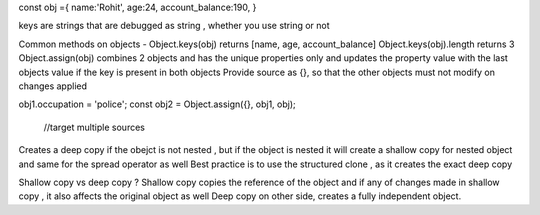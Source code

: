 const obj ={
name:'Rohit',
age:24,
account_balance:190,
}

keys are strings that are debugged as string , whether you use string or not

Common methods on objects - 
Object.keys(obj) returns [name, age, account_balance]
Object.keys(obj).length returns 3
Object.assign(obj) combines 2 objects and has the unique properties only and updates the property value with the last objects value if the key is present in both objects
Provide source as {}, so that the other objects must not modify on changes applied 

obj1.occupation = 'police';
const obj2 = Object.assign({}, obj1, obj);
                         //target multiple sources
                         
Creates a deep copy if the obejct is not nested , but if the object is nested it will create a shallow copy for nested object and same for the spread operator as well
Best practice is to use the structured clone , as it creates the exact deep copy 

Shallow copy vs deep copy ? 
Shallow copy copies the reference of the object and if any of changes made in shallow copy , it also affects the original object as well
Deep copy on other side, creates a fully independent object.


